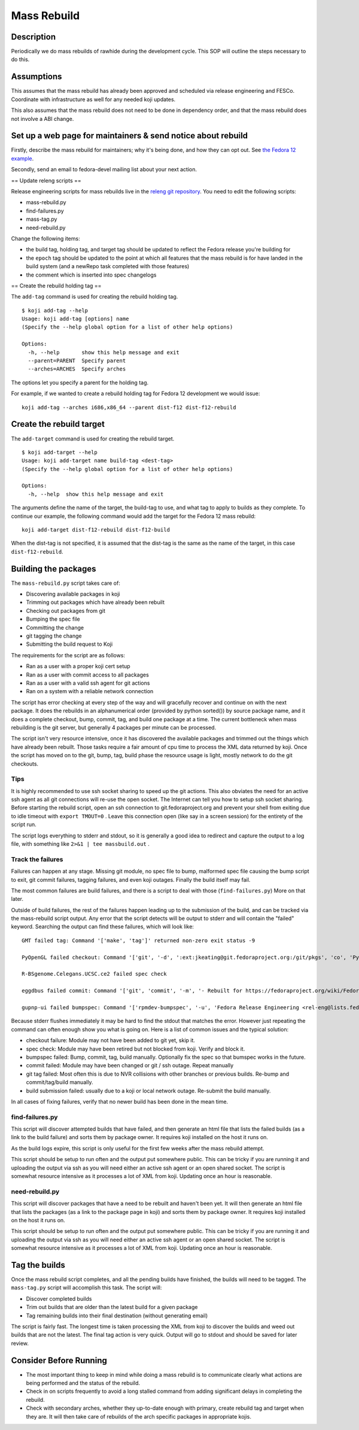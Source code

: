 ============
Mass Rebuild
============

Description
===========

Periodically we do mass rebuilds of rawhide during the development cycle. This
SOP will outline the steps necessary to do this.

Assumptions
===========
This assumes that the mass rebuild has already been approved and scheduled via
release engineering and FESCo. Coordinate with infrastructure as well for any
needed koji updates.

This also assumes that the mass rebuild does not need to be done in dependency
order, and that the mass rebuild does not involve a ABI change.

Set up a web page for maintainers & send notice about rebuild
=============================================================

Firstly, describe the mass rebuild for maintainers; why it's being done, and
how they can opt out. See `the Fedora 12 example`_.

Secondly, send an email to fedora-devel mailing list about your next action.

== Update releng scripts ==

Release engineering scripts for mass rebuilds live in the `releng git
repository`_. You need to edit the following scripts:

* mass-rebuild.py
* find-failures.py
* mass-tag.py
* need-rebuild.py

Change the following items:

* the build tag, holding tag, and target tag should be updated to reflect the
  Fedora release you're building for
* the ``epoch`` tag should be updated to the point at which all features that
  the mass rebuild is for have landed in the build system (and a newRepo task
  completed with those features)
* the comment which is inserted into spec changelogs

== Create the rebuild holding tag ==

The ``add-tag`` command is used for creating the rebuild holding tag.

::

    $ koji add-tag --help
    Usage: koji add-tag [options] name
    (Specify the --help global option for a list of other help options)

    Options:
      -h, --help       show this help message and exit
      --parent=PARENT  Specify parent
      --arches=ARCHES  Specify arches


The options let you specify a parent for the holding tag.

For example, if we wanted to create a rebuild holding tag for Fedora 12
development we would issue:

::

    koji add-tag --arches i686,x86_64 --parent dist-f12 dist-f12-rebuild

Create the rebuild target
=========================

The ``add-target`` command is used for creating the rebuild target.

::

    $ koji add-target --help
    Usage: koji add-target name build-tag <dest-tag>
    (Specify the --help global option for a list of other help options)

    Options:
      -h, --help  show this help message and exit

The arguments define the name of the target, the build-tag to use, and what
tag to apply to builds as they complete.  To continue our example, the
following command would add the target for the Fedora 12 mass rebuild:

::

    koji add-target dist-f12-rebuild dist-f12-build

When the dist-tag is not specified, it is assumed that the dist-tag is the
same as the name of the target, in this case ``dist-f12-rebuild``.

Building the packages
=====================

The ``mass-rebuild.py`` script takes care of:

* Discovering available packages in koji
* Trimming out packages which have already been rebuilt
* Checking out packages from git
* Bumping the spec file
* Committing the change
* git tagging the change
* Submitting the build request to Koji

The requirements for the script are as follows:

* Ran as a user with a proper koji cert setup
* Ran as a user with commit access to all packages
* Ran as a user with a valid ssh agent for git actions
* Ran on a system with a reliable network connection

The script has error checking at every step of the way and will gracefully
recover and continue on with the next package.  It does the rebuilds in an
alphanumerical order (provided by python sorted()) by source package name, and
it does a complete checkout, bump, commit, tag, and build one package at a
time. The current bottleneck when mass rebuilding is the git server, but
generally 4 packages per minute can be processed.

The script isn't very resource intensive, once it has discovered the available
packages and trimmed out the things which have already been rebuilt.  Those
tasks require a fair amount of cpu time to process the XML data returned by
koji. Once the script has moved on to the git, bump, tag, build phase the
resource usage is light, mostly network to do the git checkouts.

Tips
----

It is highly recommended to use ssh socket sharing to speed up the git
actions. This also obviates the need for an active ssh agent as all git
connections will re-use the open socket.  The Internet can tell you how to
setup ssh socket sharing. Before starting the rebuild script, open an ssh
connection to git.fedoraproject.org and prevent your shell from exiting due to
idle timeout with ``export TMOUT=0`` .  Leave this connection open (like say in
a screen session) for the entirety of the script run.

The script logs everything to stderr and stdout, so it is generally a good idea
to redirect and capture the output to a log file, with something like
``2>&1 | tee massbuild.out`` .

Track the failures
------------------

Failures can happen at any stage.  Missing git module, no spec file to bump,
malformed spec file causing the bump script to exit, git commit failures,
tagging failures, and even koji outages.  Finally the build itself may fail.

The most common failures are build failures, and there is a script to deal
with those (``find-failures.py``)  More on that later.

Outside of build failures, the rest of the failures happen leading up to the
submission of the build, and can be tracked via the mass-rebuild script output.
Any error that the script detects will be output to stderr and will contain the
"failed" keyword.  Searching the output can find these failures, which will
look like:

::

    GMT failed tag: Command '['make', 'tag']' returned non-zero exit status -9

    PyOpenGL failed checkout: Command '['git', '-d', ':ext:jkeating@git.fedoraproject.org:/git/pkgs', 'co', 'PyOpenGL']' returned non-zero exit status -9

    R-BSgenome.Celegans.UCSC.ce2 failed spec check

    eggdbus failed commit: Command '['git', 'commit', '-m', '- Rebuilt for https://fedoraproject.org/wiki/Fedora_12_Mass_Rebuild']' returned non-zero exit status 1

    gupnp-ui failed bumpspec: Command '['rpmdev-bumpspec', '-u', 'Fedora Release Engineering <rel-eng@lists.fedoraproject.org>', '-c', '- Rebuilt for https://fedoraproject.org/wiki/Fedora_12_Mass_Rebuild', '/home/jkeating/massbuild/gupnp-ui/devel/gupnp-ui.spec']' returned non-zero exit status 1


Because stderr flushes immediately it may be hard to find the stdout that
matches the error.  However just repeating the command can often enough show
you what is going on.  Here is a list of common issues and the typical solution:

* checkout failure: Module may not have been added to git yet, skip it.
* spec check: Module may have been retired but not blocked from koji.  Verify
  and block it.
* bumpspec failed: Bump, commit, tag, build manually.  Optionally fix the spec
  so that bumspec works in the future.
* commit failed: Module may have been changed or git / ssh outage.  Repeat
  manually
* git tag failed: Most often this is due to NVR collisions with other branches
  or previous builds.  Re-bump and commit/tag/build manually.
* build submission failed: usually due to a koji or local network outage.
  Re-submit the build manually.

In all cases of fixing failures, verify that no newer build has been done in
the mean time.

find-failures.py
----------------

This script will discover attempted builds that have failed, and then generate
an html file that lists the failed builds (as a link to the build failure) and
sorts them by package owner.  It requires koji installed on the host it runs on.

As the build logs expire, this script is only useful for the first few weeks
after the mass rebuild attempt.

This script should be setup to run often and the output put somewhere public.
This can be tricky if you are running it and uploading the output via ssh as
you will need either an active ssh agent or an open shared socket.  The script
is somewhat resource intensive as it processes a lot of XML from koji.
Updating once an hour is reasonable.

need-rebuild.py
---------------

This script will discover packages that have a need to be rebuilt and haven't
been yet.  It will then generate an html file that lists the packages (as a
link to the package page in koji) and sorts them by package owner.  It requires
koji installed on the host it runs on.

This script should be setup to run often and the output put somewhere public.
This can be tricky if you are running it and uploading the output via ssh as
you will need either an active ssh agent or an open shared socket.  The script
is somewhat resource intensive as it processes a lot of XML from koji.
Updating once an hour is reasonable.

Tag the builds
==============

Once the mass rebuild script completes, and all the pending builds have
finished, the builds will need to be tagged.  The ``mass-tag.py`` script will
accomplish this task.  The script will:

* Discover completed builds
* Trim out builds that are older than the latest build for a given package
* Tag remaining builds into their final destination (without generating email)

The script is fairly fast.  The longest time is taken processing the XML from
koji to discover the builds and weed out builds that are not the latest.  The
final tag action is very quick.  Output will go to stdout and should be saved
for later review.

Consider Before Running
=======================

* The most important thing to keep in mind while doing a mass rebuild is to
  communicate clearly what actions are being performed and the status of the
  rebuild.
* Check in on scripts frequently to avoid a long stalled command from adding
  significant delays in completing the rebuild.
* Check with secondary arches, whether they up-to-date enough with primary,
  create rebuild tag and target when they are. It will then take care of
  rebuilds of the arch specific packages in appropriate kojis.

.. _the Fedora 12 example: http://fedoraproject.org/wiki/Fedora_12_Mass_Rebuild
.. _releng git repository: https://pagure.io/releng
